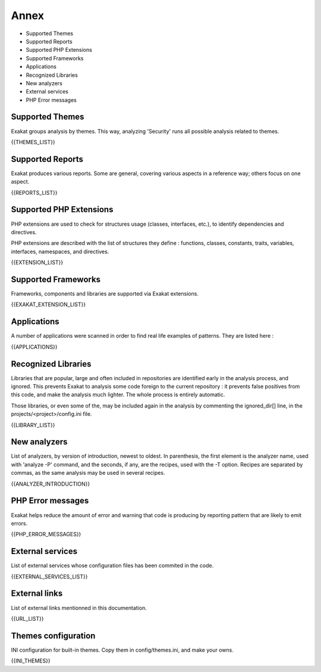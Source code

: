 .. Annex:

Annex
=====

* Supported Themes
* Supported Reports
* Supported PHP Extensions
* Supported Frameworks
* Applications
* Recognized Libraries
* New analyzers
* External services
* PHP Error messages

Supported Themes
----------------

Exakat groups analysis by themes. This way, analyzing 'Security' runs all possible analysis related to themes.

{{THEMES_LIST}}

Supported Reports
-----------------

Exakat produces various reports. Some are general, covering various aspects in a reference way; others focus on one aspect. 

{{REPORTS_LIST}}

Supported PHP Extensions
------------------------

PHP extensions are used to check for structures usage (classes, interfaces, etc.), to identify dependencies and directives. 

PHP extensions are described with the list of structures they define : functions, classes, constants, traits, variables, interfaces, namespaces, and directives. 

{{EXTENSION_LIST}}

Supported Frameworks
--------------------

Frameworks, components and libraries are supported via Exakat extensions.

{{EXAKAT_EXTENSION_LIST}}


Applications
------------

A number of applications were scanned in order to find real life examples of patterns. They are listed here : 

{{APPLICATIONS}}

Recognized Libraries
--------------------

Libraries that are popular, large and often included in repositories are identified early in the analysis process, and ignored. This prevents Exakat to analysis some code foreign to the current repository : it prevents false positives from this code, and make the analysis much lighter. The whole process is entirely automatic. 

Those libraries, or even some of the, may be included again in the analysis by commenting the ignored_dir[] line, in the projects/<project>/config.ini file. 

{{LIBRARY_LIST}}

New analyzers
-------------

List of analyzers, by version of introduction, newest to oldest. In parenthesis, the first element is the analyzer name, used with 'analyze -P' command, and the seconds, if any, are the recipes, used with the -T option. Recipes are separated by commas, as the same analysis may be used in several recipes.

{{ANALYZER_INTRODUCTION}}

PHP Error messages
------------------

Exakat helps reduce the amount of error and warning that code is producing by reporting pattern that are likely to emit errors.

{{PHP_ERROR_MESSAGES}}


External services
-----------------

List of external services whose configuration files has been commited in the code.

{{EXTERNAL_SERVICES_LIST}}

External links
--------------

List of external links mentionned in this documentation.

{{URL_LIST}}

Themes configuration
--------------------

INI configuration for built-in themes. Copy them in config/themes.ini, and make your owns.

{{INI_THEMES}}

